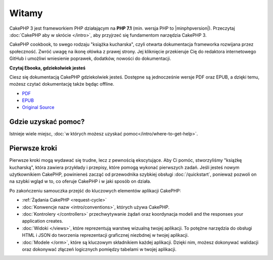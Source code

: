 Witamy
######

CakePHP 3 jest frameworkiem PHP działającym na **PHP 7.1** (min. wersja PHP to |minphpversion|).
Przeczytaj :doc:`CakePHP aby w skrócie </intro>`, aby przyjrzeć się fundamentom narzędzia CakePHP 3.

CakePHP cookbook, to swego rodzaju "książka kucharska", czyli otwarta dokumentacja frameworka rozwijana
przez społeczność. Zwróć uwagę na ikonę ołówka z prawej strony. Jej kliknięcie przekieruje Cię do redaktora
internetowego GitHub i umożliwi wniesienie poprawek, dodatków, nowości do dokumentacji.

.. container:: offline-download

    **Czytaj Ebooka, gdziekolwiek jesteś**

    .. image:: /_static/img/read-the-book.jpg

    Ciesz się dokumentacją CakePHP gdziekolwiek jesteś. Dostępne są jednocześnie wersje PDF oraz
    EPUB, a dzięki temu, możesz czytać dokumentację także będąc offline.

    - `PDF <../_downloads/en/CakePHPCookbook.pdf>`_
    - `EPUB <../_downloads/en/CakePHPCookbook.epub>`_
    - `Original Source <http://github.com/cakephp/docs>`_

Gdzie uzyskać pomoc?
====================

Istnieje wiele miejsc, :doc:`w których możesz uzyskać pomoc</intro/where-to-get-help>`.

Pierwsze kroki
==============

Pierwsze kroki mogą wydawać się trudne, lecz z pewnością ekscytujące. Aby Ci pomóc,
stworzyliśmy "książkę kucharską", która zawiera przykłady i przepisy, które pomogą
wykonać pierwszych zadań. Jeśli jesteś nowym użytkownikiem CakePHP, powinieneś
zacząć od przewodnika szybkiej obsługi :doc:`/quickstart`, ponieważ pozwoli on
na szybki wgląd w to, co oferuje CakePHP i w jaki sposób on działa.

Po zakończeniu samouczka przejść do kluczowych elementów aplikacji CakePHP:

* :ref:`Żądania CakePHP <request-cycle>`
* :doc:`Konwencje nazw <intro/conventions>`, których używa CakePHP.
* :doc:`Kontrolery </controllers>` przechwytywanie żądań oraz koordynacja modeli
  and the responses your application creates.
* :doc:`Widoki </views>`, które reprezentują warstwę wizualną twojej aplikacji. To potężne narzędzia
  do obsługi HTML i JSON do tworzenia reprezentacji graficznej niezbdnej w twojej aplikacji.
* :doc:`Modele </orm>`, które są kluczowym składnikiem każdej aplikacji. Dzięki nim, możesz dokonywać walidacji
  oraz dokonywać złączeń logicznych pomiędzy tabelami w twojej aplikacji.

.. meta::
    :title lang=pl: Główny plik polskiej dokumentacji CakePHP 3, utworzonej przez: Leszek Klich
    :keywords lang=pl: cakephp, cakephp 3, tłumaczenie, MVC, dokumentacja, pomoc, walidacja, projekt, główny, doc models,documentation master,presentation layer,documentation project,quickstart,original source,sphinx,liking,cookbook,validity,conventions,validation,cakephp,accuracy,storage and retrieval,heart,blog,project hope
